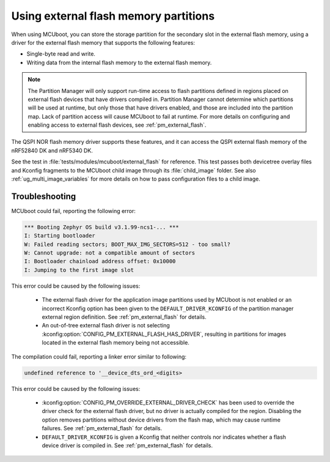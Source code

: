.. _ug_bootloader_external_flash:

Using external flash memory partitions
######################################

When using MCUboot, you can store the storage partition for the secondary slot in the external flash memory, using a driver for the external flash memory that supports the following features:

* Single-byte read and write.
* Writing data from the internal flash memory to the external flash memory.

.. note::

   The Partition Manager will only support run-time access to flash partitions defined in regions placed on external flash devices that have drivers compiled in.
   Partition Manager cannot determine which partitions will be used at runtime, but only those that have drivers enabled, and those are included into the partition map.
   Lack of partition access will cause MCUboot to fail at runtime.
   For more details on configuring and enabling access to external flash devices, see :ref:`pm_external_flash`.

The QSPI NOR flash memory driver supports these features, and it can access the QSPI external flash memory of the nRF52840 DK and nRF5340 DK.

See the test in :file:`tests/modules/mcuboot/external_flash` for reference.
This test passes both devicetree overlay files and Kconfig fragments to the MCUboot child image through its :file:`child_image` folder.
See also :ref:`ug_multi_image_variables` for more details on how to pass configuration files to a child image.

Troubleshooting
***************

MCUboot could fail, reporting the following error:

.. code-block:: console

   *** Booting Zephyr OS build v3.1.99-ncs1-... ***
   I: Starting bootloader
   W: Failed reading sectors; BOOT_MAX_IMG_SECTORS=512 - too small?
   W: Cannot upgrade: not a compatible amount of sectors
   I: Bootloader chainload address offset: 0x10000
   I: Jumping to the first image slot

This error could be caused by the following issues:

  * The external flash driver for the application image partitions used by MCUboot is not enabled or an incorrect Kconfig option has been given to the ``DEFAULT_DRIVER_KCONFIG`` of the partition manager external region definition.
    See :ref:`pm_external_flash` for details.

  * An out-of-tree external flash driver is not selecting :kconfig:option:`CONFIG_PM_EXTERNAL_FLASH_HAS_DRIVER`, resulting in partitions for images located in the external flash memory being not accessible.

The compilation could fail, reporting a linker error similar to following:

.. code-block:: console

   undefined reference to '__device_dts_ord_<digits>

This error could be caused by the following issues:

  * :kconfig:option:`CONFIG_PM_OVERRIDE_EXTERNAL_DRIVER_CHECK` has been used to override the driver check for the external flash driver, but no driver is actually compiled for the region.
    Disabling the option removes partitions without device drivers from the flash map, which may cause runtime failures.
    See :ref:`pm_external_flash` for details.

  * ``DEFAULT_DRIVER_KCONFIG`` is given a Kconfig that neither controls nor indicates whether a flash device driver is compiled in.
    See :ref:`pm_external_flash` for details.
